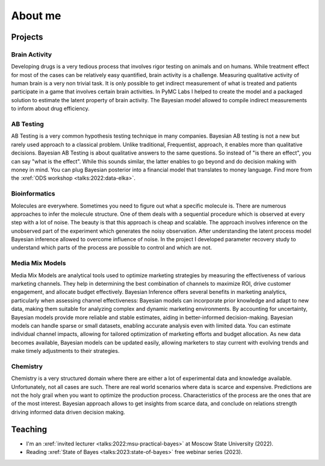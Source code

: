 About me
========

Projects
--------

Brain Activity
~~~~~~~~~~~~~~
Developing drugs is a very tedious process that involves rigor testing on animals and on humans.
While treatment effect for most of the cases can be relatively easy quantified, brain activity is a challenge.
Measuring qualitative activity of human brain is a very non trivial task.
It is only possible to get indirect measurement of what is treated and patients participate in a game that involves certain brain activities.
In PyMC Labs I helped to create the model and a packaged solution to estimate the latent property of brain activity.
The Bayesian model allowed to compile indirect measurements to inform about drug efficiency.


AB Testing
~~~~~~~~~~
AB Testing is a very common hypothesis testing technique in many companies.
Bayesian AB testing is not a new but rarely used approach to a classical problem. 
Unlike traditional, Frequentist, approach, it enables more than qualitative decisions.
Bayesian AB Testing is about qualitative answers to the same questions.
So instead of "is there an effect", you can say "what is the effect".
While this sounds similar, the latter enables to go beyond and do decision making with money in mind.
You can plug Bayesian posterior into a financial model that translates to money language. 
Find more from the :xref:`ODS workshop <talks:2022:data-elka>`.

Bioinformatics
~~~~~~~~~~~~~~
Molecules are everywhere. 
Sometimes you need to figure out what a specific molecule is.
There are numerous approaches to infer the molecule structure.
One of them deals with a sequential procedure which is observed at every step with a lot of noise.
The beauty is that this approach is cheap and scalable.
The approach involves inference on the unobserved part of the experiment which generates the noisy observation.
After understanding the latent process model Bayesian inference allowed to overcome influence of noise.
In the project I developed parameter recovery study to understand which parts of the process are possible to control and which are not.

Media Mix Models
~~~~~~~~~~~~~~~~
Media Mix Models are analytical tools used to optimize marketing strategies by measuring the effectiveness of various marketing channels.
They help in determining the best combination of channels to maximize ROI, drive customer engagement, and allocate budget effectively.
Bayesian Inference offers several benefits in marketing analytics, particularly when assessing channel effectiveness:
Bayesian models can incorporate prior knowledge and adapt to new data, making them suitable for analyzing complex and dynamic marketing environments.
By accounting for uncertainty, Bayesian models provide more reliable and stable estimates, aiding in better-informed decision-making.
Bayesian models can handle sparse or small datasets, enabling accurate analysis even with limited data.
You can estimate individual channel impacts, allowing for tailored optimization of marketing efforts and budget allocation.
As new data becomes available, Bayesian models can be updated easily, allowing marketers to stay current with evolving trends and make timely adjustments to their strategies.


Chemistry
~~~~~~~~~
Chemistry is a very structured domain where there are either a lot of experimental data and knowledge available.
Unfortunately, not all cases are such.
There are real world scenarios where data is scarce and expensive.
Predictions are not the holy grail when you want to optimize the production process.
Characteristics of the process are the ones that are of the most interest.
Bayesian approach allows to get insights from scarce data, and conclude on relations strength driving informed data driven decision making.


Teaching
--------

* I'm an :xref:`invited lecturer <talks:2022:msu-practical-bayes>` at Moscow State University (2022).
* Reading :xref:`State of Bayes <talks:2023:state-of-bayes>` free webinar series (2023).
